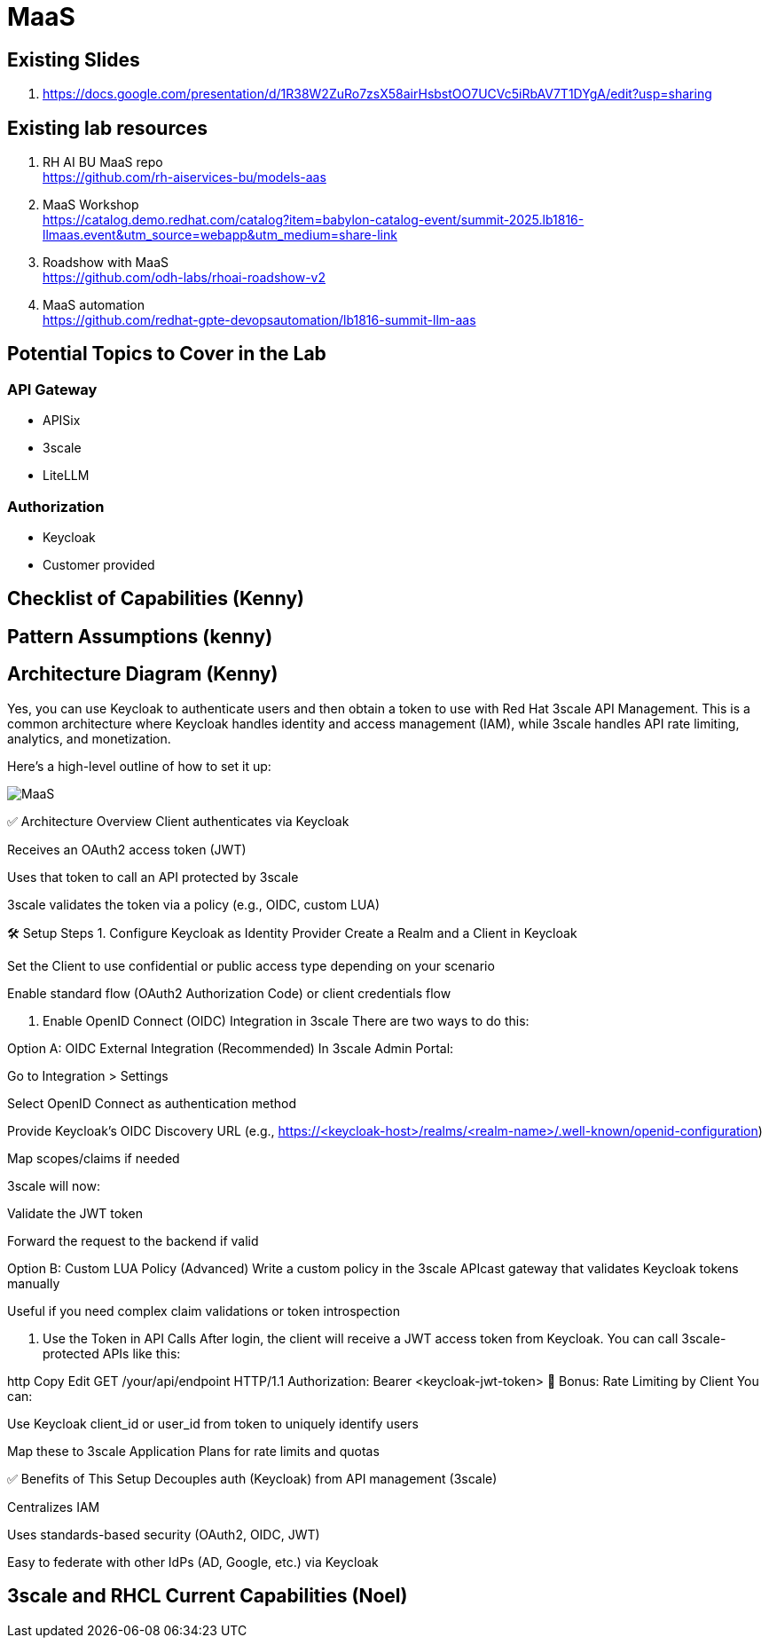 = MaaS

== Existing Slides +
. https://docs.google.com/presentation/d/1R38W2ZuRo7zsX58airHsbstOO7UCVc5iRbAV7T1DYgA/edit?usp=sharing[^]

== Existing lab resources

. RH AI BU MaaS repo +
https://github.com/rh-aiservices-bu/models-aas[^]

. MaaS Workshop +
https://catalog.demo.redhat.com/catalog?item=babylon-catalog-event/summit-2025.lb1816-llmaas.event&utm_source=webapp&utm_medium=share-link[^]

. Roadshow with MaaS +
https://github.com/odh-labs/rhoai-roadshow-v2[^]

. MaaS automation +
https://github.com/redhat-gpte-devopsautomation/lb1816-summit-llm-aas[^]

== Potential Topics to Cover in the Lab

[#api_gateway]
=== API Gateway

* APISix
* 3scale
* LiteLLM

[#auth]
=== Authorization

* Keycloak
* Customer provided

== Checklist of Capabilities (Kenny)


== Pattern Assumptions (kenny)



== Architecture Diagram (Kenny)

Yes, you can use Keycloak to authenticate users and then obtain a token to use with Red Hat 3scale API Management. This is a common architecture where Keycloak handles identity and access management (IAM), while 3scale handles API rate limiting, analytics, and monetization.

Here's a high-level outline of how to set it up:

image::MaaS.png[]

✅ Architecture Overview
Client authenticates via Keycloak

Receives an OAuth2 access token (JWT)

Uses that token to call an API protected by 3scale

3scale validates the token via a policy (e.g., OIDC, custom LUA)

🛠️ Setup Steps
1. Configure Keycloak as Identity Provider
Create a Realm and a Client in Keycloak

Set the Client to use confidential or public access type depending on your scenario

Enable standard flow (OAuth2 Authorization Code) or client credentials flow

2. Enable OpenID Connect (OIDC) Integration in 3scale
There are two ways to do this:

Option A: OIDC External Integration (Recommended)
In 3scale Admin Portal:

Go to Integration > Settings

Select OpenID Connect as authentication method

Provide Keycloak’s OIDC Discovery URL (e.g., https://<keycloak-host>/realms/<realm-name>/.well-known/openid-configuration)

Map scopes/claims if needed

3scale will now:

Validate the JWT token

Forward the request to the backend if valid

Option B: Custom LUA Policy (Advanced)
Write a custom policy in the 3scale APIcast gateway that validates Keycloak tokens manually

Useful if you need complex claim validations or token introspection

3. Use the Token in API Calls
After login, the client will receive a JWT access token from Keycloak. You can call 3scale-protected APIs like this:

http
Copy
Edit
GET /your/api/endpoint HTTP/1.1
Authorization: Bearer <keycloak-jwt-token>
🔐 Bonus: Rate Limiting by Client
You can:

Use Keycloak client_id or user_id from token to uniquely identify users

Map these to 3scale Application Plans for rate limits and quotas

✅ Benefits of This Setup
Decouples auth (Keycloak) from API management (3scale)

Centralizes IAM

Uses standards-based security (OAuth2, OIDC, JWT)

Easy to federate with other IdPs (AD, Google, etc.) via Keycloak


== 3scale and RHCL Current Capabilities (Noel)

